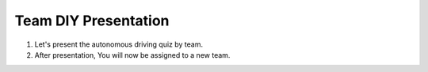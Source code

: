 Team DIY Presentation
================

.. raw:: html
    
    <div style="background: #C3F8FF" class="admonition note custom">
        <p style="background: light-blue" class="admonition-title">
            Team Quiz Presentation: Autonomous Driving
        </p>
        <div class="line-block">
            <div class="line">This is a team quiz presentation where each team announces their answers.</div>
        </div>
        <ul>
            <li>Let's see if our answer is correct.</li>
            <li>It's time for each team to present their hard-earned answers.</li>
            <li>There may even be a reward if you get the right answer!</li>
        </ul>
    </div>

.. raw:: html

1. Let's present the autonomous driving quiz by team.

2. After presentation, You will now be assigned to a new team.